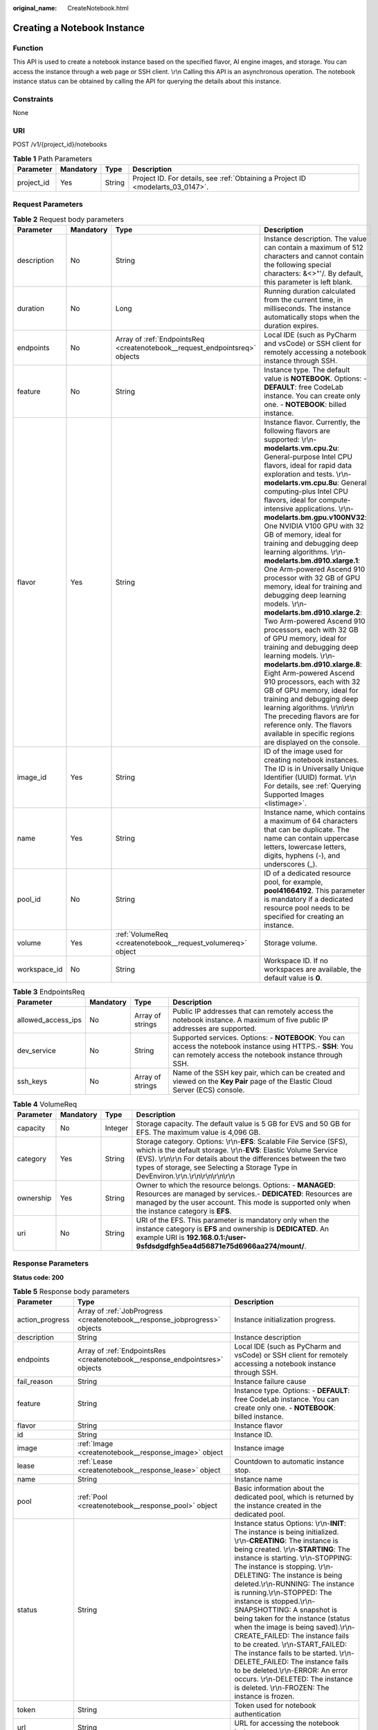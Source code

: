 :original_name: CreateNotebook.html

.. _CreateNotebook:

Creating a Notebook Instance
============================

Function
--------

This API is used to create a notebook instance based on the specified flavor, AI engine images, and storage. You can access the instance through a web page or SSH client. \\r\\n Calling this API is an asynchronous operation. The notebook instance status can be obtained by calling the API for querying the details about this instance.

Constraints
-----------

None

URI
---

POST /v1/{project_id}/notebooks

.. table:: **Table 1** Path Parameters

   +------------+-----------+--------+---------------------------------------------------------------------------------+
   | Parameter  | Mandatory | Type   | Description                                                                     |
   +============+===========+========+=================================================================================+
   | project_id | Yes       | String | Project ID. For details, see :ref:`Obtaining a Project ID <modelarts_03_0147>`. |
   +------------+-----------+--------+---------------------------------------------------------------------------------+

Request Parameters
------------------

.. table:: **Table 2** Request body parameters

   +--------------+-----------+-----------------------------------------------------------------------------+---------------------------------------------------------------------------------------------------------------------------------------------------------------------------------------------------------------------------------------------------------------------------------------------------------------------------------------------------------------------------------------------------------------------------------------------------------------------------------------------------------------------------------------------------------------------------------------------------------------------------------------------------------------------------------------------------------------------------------------------------------------------------------------------------------------------------------------------------------------------------------------------------------------------------------------------------------------------------------------------------------------------------------------------------------------------------------------------------+
   | Parameter    | Mandatory | Type                                                                        | Description                                                                                                                                                                                                                                                                                                                                                                                                                                                                                                                                                                                                                                                                                                                                                                                                                                                                                                                                                                                                                                                                                       |
   +==============+===========+=============================================================================+===================================================================================================================================================================================================================================================================================================================================================================================================================================================================================================================================================================================================================================================================================================================================================================================================================================================================================================================================================================================================================================================================================================+
   | description  | No        | String                                                                      | Instance description. The value can contain a maximum of 512 characters and cannot contain the following special characters: &<>"'/. By default, this parameter is left blank.                                                                                                                                                                                                                                                                                                                                                                                                                                                                                                                                                                                                                                                                                                                                                                                                                                                                                                                    |
   +--------------+-----------+-----------------------------------------------------------------------------+---------------------------------------------------------------------------------------------------------------------------------------------------------------------------------------------------------------------------------------------------------------------------------------------------------------------------------------------------------------------------------------------------------------------------------------------------------------------------------------------------------------------------------------------------------------------------------------------------------------------------------------------------------------------------------------------------------------------------------------------------------------------------------------------------------------------------------------------------------------------------------------------------------------------------------------------------------------------------------------------------------------------------------------------------------------------------------------------------+
   | duration     | No        | Long                                                                        | Running duration calculated from the current time, in milliseconds. The instance automatically stops when the duration expires.                                                                                                                                                                                                                                                                                                                                                                                                                                                                                                                                                                                                                                                                                                                                                                                                                                                                                                                                                                   |
   +--------------+-----------+-----------------------------------------------------------------------------+---------------------------------------------------------------------------------------------------------------------------------------------------------------------------------------------------------------------------------------------------------------------------------------------------------------------------------------------------------------------------------------------------------------------------------------------------------------------------------------------------------------------------------------------------------------------------------------------------------------------------------------------------------------------------------------------------------------------------------------------------------------------------------------------------------------------------------------------------------------------------------------------------------------------------------------------------------------------------------------------------------------------------------------------------------------------------------------------------+
   | endpoints    | No        | Array of :ref:`EndpointsReq <createnotebook__request_endpointsreq>` objects | Local IDE (such as PyCharm and vsCode) or SSH client for remotely accessing a notebook instance through SSH.                                                                                                                                                                                                                                                                                                                                                                                                                                                                                                                                                                                                                                                                                                                                                                                                                                                                                                                                                                                      |
   +--------------+-----------+-----------------------------------------------------------------------------+---------------------------------------------------------------------------------------------------------------------------------------------------------------------------------------------------------------------------------------------------------------------------------------------------------------------------------------------------------------------------------------------------------------------------------------------------------------------------------------------------------------------------------------------------------------------------------------------------------------------------------------------------------------------------------------------------------------------------------------------------------------------------------------------------------------------------------------------------------------------------------------------------------------------------------------------------------------------------------------------------------------------------------------------------------------------------------------------------+
   | feature      | No        | String                                                                      | Instance type. The default value is **NOTEBOOK**. Options: - **DEFAULT**: free CodeLab instance. You can create only one. - **NOTEBOOK**: billed instance.                                                                                                                                                                                                                                                                                                                                                                                                                                                                                                                                                                                                                                                                                                                                                                                                                                                                                                                                        |
   +--------------+-----------+-----------------------------------------------------------------------------+---------------------------------------------------------------------------------------------------------------------------------------------------------------------------------------------------------------------------------------------------------------------------------------------------------------------------------------------------------------------------------------------------------------------------------------------------------------------------------------------------------------------------------------------------------------------------------------------------------------------------------------------------------------------------------------------------------------------------------------------------------------------------------------------------------------------------------------------------------------------------------------------------------------------------------------------------------------------------------------------------------------------------------------------------------------------------------------------------+
   | flavor       | Yes       | String                                                                      | Instance flavor. Currently, the following flavors are supported: \\r\\n-**modelarts.vm.cpu.2u**: General-purpose Intel CPU flavors, ideal for rapid data exploration and tests. \\r\\n- **modelarts.vm.cpu.8u**: General computing-plus Intel CPU flavors, ideal for compute-intensive applications. \\r\\n- **modelarts.bm.gpu.v100NV32**: One NVIDIA V100 GPU with 32 GB of memory, ideal for training and debugging deep learning algorithms. \\r\\n- **modelarts.bm.d910.xlarge.1**: One Arm-powered Ascend 910 processor with 32 GB of GPU memory, ideal for training and debugging deep learning models. \\r\\n- **modelarts.bm.d910.xlarge.2**: Two Arm-powered Ascend 910 processors, each with 32 GB of GPU memory, ideal for training and debugging deep learning models. \\r\\n- **modelarts.bm.d910.xlarge.8**: Eight Arm-powered Ascend 910 processors, each with 32 GB of GPU memory, ideal for training and debugging deep learning algorithms. \\r\\n\\r\\n The preceding flavors are for reference only. The flavors available in specific regions are displayed on the console. |
   +--------------+-----------+-----------------------------------------------------------------------------+---------------------------------------------------------------------------------------------------------------------------------------------------------------------------------------------------------------------------------------------------------------------------------------------------------------------------------------------------------------------------------------------------------------------------------------------------------------------------------------------------------------------------------------------------------------------------------------------------------------------------------------------------------------------------------------------------------------------------------------------------------------------------------------------------------------------------------------------------------------------------------------------------------------------------------------------------------------------------------------------------------------------------------------------------------------------------------------------------+
   | image_id     | Yes       | String                                                                      | ID of the image used for creating notebook instances. The ID is in Universally Unique Identifier (UUID) format. \\r\\n For details, see :ref:`Querying Supported Images <listimage>`.                                                                                                                                                                                                                                                                                                                                                                                                                                                                                                                                                                                                                                                                                                                                                                                                                                                                                                             |
   +--------------+-----------+-----------------------------------------------------------------------------+---------------------------------------------------------------------------------------------------------------------------------------------------------------------------------------------------------------------------------------------------------------------------------------------------------------------------------------------------------------------------------------------------------------------------------------------------------------------------------------------------------------------------------------------------------------------------------------------------------------------------------------------------------------------------------------------------------------------------------------------------------------------------------------------------------------------------------------------------------------------------------------------------------------------------------------------------------------------------------------------------------------------------------------------------------------------------------------------------+
   | name         | Yes       | String                                                                      | Instance name, which contains a maximum of 64 characters that can be duplicate. The name can contain uppercase letters, lowercase letters, digits, hyphens (-), and underscores (_).                                                                                                                                                                                                                                                                                                                                                                                                                                                                                                                                                                                                                                                                                                                                                                                                                                                                                                              |
   +--------------+-----------+-----------------------------------------------------------------------------+---------------------------------------------------------------------------------------------------------------------------------------------------------------------------------------------------------------------------------------------------------------------------------------------------------------------------------------------------------------------------------------------------------------------------------------------------------------------------------------------------------------------------------------------------------------------------------------------------------------------------------------------------------------------------------------------------------------------------------------------------------------------------------------------------------------------------------------------------------------------------------------------------------------------------------------------------------------------------------------------------------------------------------------------------------------------------------------------------+
   | pool_id      | No        | String                                                                      | ID of a dedicated resource pool, for example, **pool41664192**. This parameter is mandatory if a dedicated resource pool needs to be specified for creating an instance.                                                                                                                                                                                                                                                                                                                                                                                                                                                                                                                                                                                                                                                                                                                                                                                                                                                                                                                          |
   +--------------+-----------+-----------------------------------------------------------------------------+---------------------------------------------------------------------------------------------------------------------------------------------------------------------------------------------------------------------------------------------------------------------------------------------------------------------------------------------------------------------------------------------------------------------------------------------------------------------------------------------------------------------------------------------------------------------------------------------------------------------------------------------------------------------------------------------------------------------------------------------------------------------------------------------------------------------------------------------------------------------------------------------------------------------------------------------------------------------------------------------------------------------------------------------------------------------------------------------------+
   | volume       | Yes       | :ref:`VolumeReq <createnotebook__request_volumereq>` object                 | Storage volume.                                                                                                                                                                                                                                                                                                                                                                                                                                                                                                                                                                                                                                                                                                                                                                                                                                                                                                                                                                                                                                                                                   |
   +--------------+-----------+-----------------------------------------------------------------------------+---------------------------------------------------------------------------------------------------------------------------------------------------------------------------------------------------------------------------------------------------------------------------------------------------------------------------------------------------------------------------------------------------------------------------------------------------------------------------------------------------------------------------------------------------------------------------------------------------------------------------------------------------------------------------------------------------------------------------------------------------------------------------------------------------------------------------------------------------------------------------------------------------------------------------------------------------------------------------------------------------------------------------------------------------------------------------------------------------+
   | workspace_id | No        | String                                                                      | Workspace ID. If no workspaces are available, the default value is **0**.                                                                                                                                                                                                                                                                                                                                                                                                                                                                                                                                                                                                                                                                                                                                                                                                                                                                                                                                                                                                                         |
   +--------------+-----------+-----------------------------------------------------------------------------+---------------------------------------------------------------------------------------------------------------------------------------------------------------------------------------------------------------------------------------------------------------------------------------------------------------------------------------------------------------------------------------------------------------------------------------------------------------------------------------------------------------------------------------------------------------------------------------------------------------------------------------------------------------------------------------------------------------------------------------------------------------------------------------------------------------------------------------------------------------------------------------------------------------------------------------------------------------------------------------------------------------------------------------------------------------------------------------------------+

.. _createnotebook__request_endpointsreq:

.. table:: **Table 3** EndpointsReq

   +--------------------+-----------+------------------+---------------------------------------------------------------------------------------------------------------------------------------------------------------------+
   | Parameter          | Mandatory | Type             | Description                                                                                                                                                         |
   +====================+===========+==================+=====================================================================================================================================================================+
   | allowed_access_ips | No        | Array of strings | Public IP addresses that can remotely access the notebook instance. A maximum of five public IP addresses are supported.                                            |
   +--------------------+-----------+------------------+---------------------------------------------------------------------------------------------------------------------------------------------------------------------+
   | dev_service        | No        | String           | Supported services. Options: - **NOTEBOOK**: You can access the notebook instance using HTTPS.- **SSH**: You can remotely access the notebook instance through SSH. |
   +--------------------+-----------+------------------+---------------------------------------------------------------------------------------------------------------------------------------------------------------------+
   | ssh_keys           | No        | Array of strings | Name of the SSH key pair, which can be created and viewed on the **Key Pair** page of the Elastic Cloud Server (ECS) console.                                       |
   +--------------------+-----------+------------------+---------------------------------------------------------------------------------------------------------------------------------------------------------------------+

.. _createnotebook__request_volumereq:

.. table:: **Table 4** VolumeReq

   +-----------+-----------+---------+-----------------------------------------------------------------------------------------------------------------------------------------------------------------------------------------------------------------------------------------------------------------------------------------------------------------+
   | Parameter | Mandatory | Type    | Description                                                                                                                                                                                                                                                                                                     |
   +===========+===========+=========+=================================================================================================================================================================================================================================================================================================================+
   | capacity  | No        | Integer | Storage capacity. The default value is 5 GB for EVS and 50 GB for EFS. The maximum value is 4,096 GB.                                                                                                                                                                                                           |
   +-----------+-----------+---------+-----------------------------------------------------------------------------------------------------------------------------------------------------------------------------------------------------------------------------------------------------------------------------------------------------------------+
   | category  | Yes       | String  | Storage category. Options: \\r\\n-**EFS**: Scalable File Service (SFS), which is the default storage. \\r\\n-**EVS**: Elastic Volume Service (EVS). \\r\\n\\r\\n For details about the differences between the two types of storage, see Selecting a Storage Type in DevEnviron.\\r\\n.\\r\\n\\r\\n\\r\\n\\r\\n |
   +-----------+-----------+---------+-----------------------------------------------------------------------------------------------------------------------------------------------------------------------------------------------------------------------------------------------------------------------------------------------------------------+
   | ownership | Yes       | String  | Owner to which the resource belongs. Options: - **MANAGED**: Resources are managed by services.- **DEDICATED**: Resources are managed by the user account. This mode is supported only when the instance category is **EFS**.                                                                                   |
   +-----------+-----------+---------+-----------------------------------------------------------------------------------------------------------------------------------------------------------------------------------------------------------------------------------------------------------------------------------------------------------------+
   | uri       | No        | String  | URI of the EFS. This parameter is mandatory only when the instance category is **EFS** and ownership is **DEDICATED**. An example URI is **192.168.0.1:/user-9sfdsdgdfgh5ea4d56871e75d6966aa274/mount/**.                                                                                                       |
   +-----------+-----------+---------+-----------------------------------------------------------------------------------------------------------------------------------------------------------------------------------------------------------------------------------------------------------------------------------------------------------------+

Response Parameters
-------------------

**Status code: 200**

.. table:: **Table 5** Response body parameters

   +-----------------+------------------------------------------------------------------------------+-------------------------------------------------------------------------------------------------------------------------------------------------------------------------------------------------------------------------------------------------------------------------------------------------------------------------------------------------------------------------------------------------------------------------------------------------------------------------------------------------------------------------------------------------------------------------------------------------------------------------------------------------------------------------------------------------------------------------------------------------------+
   | Parameter       | Type                                                                         | Description                                                                                                                                                                                                                                                                                                                                                                                                                                                                                                                                                                                                                                                                                                                                           |
   +=================+==============================================================================+=======================================================================================================================================================================================================================================================================================================================================================================================================================================================================================================================================================================================================================================================================================================================================================+
   | action_progress | Array of :ref:`JobProgress <createnotebook__response_jobprogress>` objects   | Instance initialization progress.                                                                                                                                                                                                                                                                                                                                                                                                                                                                                                                                                                                                                                                                                                                     |
   +-----------------+------------------------------------------------------------------------------+-------------------------------------------------------------------------------------------------------------------------------------------------------------------------------------------------------------------------------------------------------------------------------------------------------------------------------------------------------------------------------------------------------------------------------------------------------------------------------------------------------------------------------------------------------------------------------------------------------------------------------------------------------------------------------------------------------------------------------------------------------+
   | description     | String                                                                       | Instance description                                                                                                                                                                                                                                                                                                                                                                                                                                                                                                                                                                                                                                                                                                                                  |
   +-----------------+------------------------------------------------------------------------------+-------------------------------------------------------------------------------------------------------------------------------------------------------------------------------------------------------------------------------------------------------------------------------------------------------------------------------------------------------------------------------------------------------------------------------------------------------------------------------------------------------------------------------------------------------------------------------------------------------------------------------------------------------------------------------------------------------------------------------------------------------+
   | endpoints       | Array of :ref:`EndpointsRes <createnotebook__response_endpointsres>` objects | Local IDE (such as PyCharm and vsCode) or SSH client for remotely accessing a notebook instance through SSH.                                                                                                                                                                                                                                                                                                                                                                                                                                                                                                                                                                                                                                          |
   +-----------------+------------------------------------------------------------------------------+-------------------------------------------------------------------------------------------------------------------------------------------------------------------------------------------------------------------------------------------------------------------------------------------------------------------------------------------------------------------------------------------------------------------------------------------------------------------------------------------------------------------------------------------------------------------------------------------------------------------------------------------------------------------------------------------------------------------------------------------------------+
   | fail_reason     | String                                                                       | Instance failure cause                                                                                                                                                                                                                                                                                                                                                                                                                                                                                                                                                                                                                                                                                                                                |
   +-----------------+------------------------------------------------------------------------------+-------------------------------------------------------------------------------------------------------------------------------------------------------------------------------------------------------------------------------------------------------------------------------------------------------------------------------------------------------------------------------------------------------------------------------------------------------------------------------------------------------------------------------------------------------------------------------------------------------------------------------------------------------------------------------------------------------------------------------------------------------+
   | feature         | String                                                                       | Instance type. Options: - **DEFAULT**: free CodeLab instance. You can create only one. - **NOTEBOOK**: billed instance.                                                                                                                                                                                                                                                                                                                                                                                                                                                                                                                                                                                                                               |
   +-----------------+------------------------------------------------------------------------------+-------------------------------------------------------------------------------------------------------------------------------------------------------------------------------------------------------------------------------------------------------------------------------------------------------------------------------------------------------------------------------------------------------------------------------------------------------------------------------------------------------------------------------------------------------------------------------------------------------------------------------------------------------------------------------------------------------------------------------------------------------+
   | flavor          | String                                                                       | Instance flavor                                                                                                                                                                                                                                                                                                                                                                                                                                                                                                                                                                                                                                                                                                                                       |
   +-----------------+------------------------------------------------------------------------------+-------------------------------------------------------------------------------------------------------------------------------------------------------------------------------------------------------------------------------------------------------------------------------------------------------------------------------------------------------------------------------------------------------------------------------------------------------------------------------------------------------------------------------------------------------------------------------------------------------------------------------------------------------------------------------------------------------------------------------------------------------+
   | id              | String                                                                       | Instance ID.                                                                                                                                                                                                                                                                                                                                                                                                                                                                                                                                                                                                                                                                                                                                          |
   +-----------------+------------------------------------------------------------------------------+-------------------------------------------------------------------------------------------------------------------------------------------------------------------------------------------------------------------------------------------------------------------------------------------------------------------------------------------------------------------------------------------------------------------------------------------------------------------------------------------------------------------------------------------------------------------------------------------------------------------------------------------------------------------------------------------------------------------------------------------------------+
   | image           | :ref:`Image <createnotebook__response_image>` object                         | Instance image                                                                                                                                                                                                                                                                                                                                                                                                                                                                                                                                                                                                                                                                                                                                        |
   +-----------------+------------------------------------------------------------------------------+-------------------------------------------------------------------------------------------------------------------------------------------------------------------------------------------------------------------------------------------------------------------------------------------------------------------------------------------------------------------------------------------------------------------------------------------------------------------------------------------------------------------------------------------------------------------------------------------------------------------------------------------------------------------------------------------------------------------------------------------------------+
   | lease           | :ref:`Lease <createnotebook__response_lease>` object                         | Countdown to automatic instance stop.                                                                                                                                                                                                                                                                                                                                                                                                                                                                                                                                                                                                                                                                                                                 |
   +-----------------+------------------------------------------------------------------------------+-------------------------------------------------------------------------------------------------------------------------------------------------------------------------------------------------------------------------------------------------------------------------------------------------------------------------------------------------------------------------------------------------------------------------------------------------------------------------------------------------------------------------------------------------------------------------------------------------------------------------------------------------------------------------------------------------------------------------------------------------------+
   | name            | String                                                                       | Instance name                                                                                                                                                                                                                                                                                                                                                                                                                                                                                                                                                                                                                                                                                                                                         |
   +-----------------+------------------------------------------------------------------------------+-------------------------------------------------------------------------------------------------------------------------------------------------------------------------------------------------------------------------------------------------------------------------------------------------------------------------------------------------------------------------------------------------------------------------------------------------------------------------------------------------------------------------------------------------------------------------------------------------------------------------------------------------------------------------------------------------------------------------------------------------------+
   | pool            | :ref:`Pool <createnotebook__response_pool>` object                           | Basic information about the dedicated pool, which is returned by the instance created in the dedicated pool.                                                                                                                                                                                                                                                                                                                                                                                                                                                                                                                                                                                                                                          |
   +-----------------+------------------------------------------------------------------------------+-------------------------------------------------------------------------------------------------------------------------------------------------------------------------------------------------------------------------------------------------------------------------------------------------------------------------------------------------------------------------------------------------------------------------------------------------------------------------------------------------------------------------------------------------------------------------------------------------------------------------------------------------------------------------------------------------------------------------------------------------------+
   | status          | String                                                                       | Instance status Options: \\r\\n-**INIT**: The instance is being initialized. \\r\\n-**CREATING**: The instance is being created. \\r\\n-**STARTING**: The instance is starting. \\r\\n-STOPPING: The instance is stopping. \\r\\n-DELETING: The instance is being deleted.\\r\\n-RUNNING: The instance is running.\\r\\n-STOPPED: The instance is stopped.\\r\\n-SNAPSHOTTING: A snapshot is being taken for the instance (status when the image is being saved).\\r\\n-CREATE_FAILED: The instance fails to be created. \\r\\n-START_FAILED: The instance fails to be started. \\r\\n-DELETE_FAILED: The instance fails to be deleted.\\r\\n-ERROR: An error occurs. \\r\\n-DELETED: The instance is deleted. \\r\\n-FROZEN: The instance is frozen. |
   +-----------------+------------------------------------------------------------------------------+-------------------------------------------------------------------------------------------------------------------------------------------------------------------------------------------------------------------------------------------------------------------------------------------------------------------------------------------------------------------------------------------------------------------------------------------------------------------------------------------------------------------------------------------------------------------------------------------------------------------------------------------------------------------------------------------------------------------------------------------------------+
   | token           | String                                                                       | Token used for notebook authentication                                                                                                                                                                                                                                                                                                                                                                                                                                                                                                                                                                                                                                                                                                                |
   +-----------------+------------------------------------------------------------------------------+-------------------------------------------------------------------------------------------------------------------------------------------------------------------------------------------------------------------------------------------------------------------------------------------------------------------------------------------------------------------------------------------------------------------------------------------------------------------------------------------------------------------------------------------------------------------------------------------------------------------------------------------------------------------------------------------------------------------------------------------------------+
   | url             | String                                                                       | URL for accessing the notebook instance                                                                                                                                                                                                                                                                                                                                                                                                                                                                                                                                                                                                                                                                                                               |
   +-----------------+------------------------------------------------------------------------------+-------------------------------------------------------------------------------------------------------------------------------------------------------------------------------------------------------------------------------------------------------------------------------------------------------------------------------------------------------------------------------------------------------------------------------------------------------------------------------------------------------------------------------------------------------------------------------------------------------------------------------------------------------------------------------------------------------------------------------------------------------+
   | volume          | :ref:`VolumeRes <createnotebook__response_volumeres>` object                 | Storage volume                                                                                                                                                                                                                                                                                                                                                                                                                                                                                                                                                                                                                                                                                                                                        |
   +-----------------+------------------------------------------------------------------------------+-------------------------------------------------------------------------------------------------------------------------------------------------------------------------------------------------------------------------------------------------------------------------------------------------------------------------------------------------------------------------------------------------------------------------------------------------------------------------------------------------------------------------------------------------------------------------------------------------------------------------------------------------------------------------------------------------------------------------------------------------------+
   | workspace_id    | String                                                                       | Workspace ID. If no workspaces are available, the default value is **0**.                                                                                                                                                                                                                                                                                                                                                                                                                                                                                                                                                                                                                                                                             |
   +-----------------+------------------------------------------------------------------------------+-------------------------------------------------------------------------------------------------------------------------------------------------------------------------------------------------------------------------------------------------------------------------------------------------------------------------------------------------------------------------------------------------------------------------------------------------------------------------------------------------------------------------------------------------------------------------------------------------------------------------------------------------------------------------------------------------------------------------------------------------------+

.. _createnotebook__response_jobprogress:

.. table:: **Table 6** JobProgress

   +------------------+---------+---------------------------------------------------------------------------------------------------------------------------------------------------------------------------------------------------------+
   | Parameter        | Type    | Description                                                                                                                                                                                             |
   +==================+=========+=========================================================================================================================================================================================================+
   | notebook_id      | String  | Instance ID.                                                                                                                                                                                            |
   +------------------+---------+---------------------------------------------------------------------------------------------------------------------------------------------------------------------------------------------------------+
   | status           | String  | Job status in a specified step. Options: - **WAITING**: The job is waiting to begin. - **PROCESSING**: The job is being processed. - **FAILED**: The job failed. - **COMPLETED**: The task is complete. |
   +------------------+---------+---------------------------------------------------------------------------------------------------------------------------------------------------------------------------------------------------------+
   | step             | Integer | Job step. Options: - 1: Storage preparation. - 2: Computing resource preparation. - 3: Network configurations. - 4: Instance initialization.                                                            |
   +------------------+---------+---------------------------------------------------------------------------------------------------------------------------------------------------------------------------------------------------------+
   | step_description | String  | Description of a step in a job.                                                                                                                                                                         |
   +------------------+---------+---------------------------------------------------------------------------------------------------------------------------------------------------------------------------------------------------------+

.. _createnotebook__response_endpointsres:

.. table:: **Table 7** EndpointsRes

   +--------------------+------------------+-----------------------------------------------------------------------------------------------------------------------------------------------------------------------------------------------------------------------------------------------------------------------------------------+
   | Parameter          | Type             | Description                                                                                                                                                                                                                                                                             |
   +====================+==================+=========================================================================================================================================================================================================================================================================================+
   | allowed_access_ips | Array of strings | Whitelist of public IP addresses that are allowed to access the notebook instance through SSH. By default, all public IP addresses can access the notebook instance. If this parameter is specified, only the clients with the specified IP addresses can access the notebook instance. |
   +--------------------+------------------+-----------------------------------------------------------------------------------------------------------------------------------------------------------------------------------------------------------------------------------------------------------------------------------------+
   | dev_service        | String           | Supported services. Options: - **NOTEBOOK**: You can access the notebook instance using HTTPS.- **SSH**: You can remotely access the notebook instance through SSH.                                                                                                                     |
   +--------------------+------------------+-----------------------------------------------------------------------------------------------------------------------------------------------------------------------------------------------------------------------------------------------------------------------------------------+
   | ssh_keys           | Array of strings | List of SSH key pairs. You can set multiple key pairs to access an SSH instance at the same time.                                                                                                                                                                                       |
   +--------------------+------------------+-----------------------------------------------------------------------------------------------------------------------------------------------------------------------------------------------------------------------------------------------------------------------------------------+

.. _createnotebook__response_image:

.. table:: **Table 8** Image

   +-----------+--------+----------------------------------------------------------------------------------------------------+
   | Parameter | Type   | Description                                                                                        |
   +===========+========+====================================================================================================+
   | id        | String | Image ID                                                                                           |
   +-----------+--------+----------------------------------------------------------------------------------------------------+
   | name      | String | Image name.                                                                                        |
   +-----------+--------+----------------------------------------------------------------------------------------------------+
   | swr_path  | String | SWR image address                                                                                  |
   +-----------+--------+----------------------------------------------------------------------------------------------------+
   | type      | String | Image type. Options: - **BUILD_IN**: built-in system image- **DEDICATED**: image saved by the user |
   +-----------+--------+----------------------------------------------------------------------------------------------------+

.. _createnotebook__response_lease:

.. table:: **Table 9** Lease

   +-------------+---------+--------------------------------------------------------------------------------------------------------------------------------------------------------------------------------------------------------------------+
   | Parameter   | Type    | Description                                                                                                                                                                                                        |
   +=============+=========+====================================================================================================================================================================================================================+
   | create_time | Long    | Time (UTC) when the instance is created, accurate to millisecond.                                                                                                                                                  |
   +-------------+---------+--------------------------------------------------------------------------------------------------------------------------------------------------------------------------------------------------------------------+
   | duration    | Long    | Instance running duration, which is calculated based on the instance creation time. If the instance creation time plus the duration is greater than the current time, the system automatically stops the instance. |
   +-------------+---------+--------------------------------------------------------------------------------------------------------------------------------------------------------------------------------------------------------------------+
   | enable      | Boolean | Whether to enable auto stop of the instance.                                                                                                                                                                       |
   +-------------+---------+--------------------------------------------------------------------------------------------------------------------------------------------------------------------------------------------------------------------+
   | update_time | Long    | Time (UTC) when the instance is last updated (excluding the keepalive heartbeat time), accurate to millisecond.                                                                                                    |
   +-------------+---------+--------------------------------------------------------------------------------------------------------------------------------------------------------------------------------------------------------------------+

.. _createnotebook__response_pool:

.. table:: **Table 10** Pool

   ========= ====== =================================
   Parameter Type   Description
   ========= ====== =================================
   id        String ID of a dedicated resource pool
   name      String Name of a dedicated resource pool
   ========= ====== =================================

.. _createnotebook__response_volumeres:

.. table:: **Table 11** VolumeRes

   +------------+---------+-----------------------------------------------------------------------------------------------------------------------------------------------------------------------------------------------------------------------------------------------------------------------------------------------------------------+
   | Parameter  | Type    | Description                                                                                                                                                                                                                                                                                                     |
   +============+=========+=================================================================================================================================================================================================================================================================================================================+
   | capacity   | Integer | Storage capacity. The default value is 5 GB for EVS and 50 GB for EFS. The maximum value is 4,096 GB.                                                                                                                                                                                                           |
   +------------+---------+-----------------------------------------------------------------------------------------------------------------------------------------------------------------------------------------------------------------------------------------------------------------------------------------------------------------+
   | category   | String  | Storage category. Options: \\r\\n-**EFS**: Scalable File Service (SFS), which is the default storage. \\r\\n-**EVS**: Elastic Volume Service (EVS). \\r\\n\\r\\n For details about the differences between the two types of storage, see Selecting a Storage Type in DevEnviron.\\r\\n.\\r\\n\\r\\n\\r\\n\\r\\n |
   +------------+---------+-----------------------------------------------------------------------------------------------------------------------------------------------------------------------------------------------------------------------------------------------------------------------------------------------------------------+
   | mount_path | String  | Directory of the notebook instance to which OBS storage is mounted. Currently, the directory is **/home/ma-user/work/**.                                                                                                                                                                                        |
   +------------+---------+-----------------------------------------------------------------------------------------------------------------------------------------------------------------------------------------------------------------------------------------------------------------------------------------------------------------+
   | ownership  | String  | Owner to which the resource belongs. Options: - **MANAGED**: Resources are managed by services.- **DEDICATED**: Resources are managed by the user account. This mode is supported only when the instance category is **EFS**.                                                                                   |
   +------------+---------+-----------------------------------------------------------------------------------------------------------------------------------------------------------------------------------------------------------------------------------------------------------------------------------------------------------------+
   | status     | String  | EVS disk capacity expansion status, which is **RESIZING** during capacity expansion and does not affect the instance.                                                                                                                                                                                           |
   +------------+---------+-----------------------------------------------------------------------------------------------------------------------------------------------------------------------------------------------------------------------------------------------------------------------------------------------------------------+

Example Requests
----------------

.. code-block::

   {
     "name" : "notebooks_test",
     "feature" : "NOTEBOOK",
     "workspace_id" : "0",
     "description" : "api-test",
     "flavor" : "modelarts.vm.cpu.2u",
     "image_id" : "e1a07296-22a8-4f05-8bc8-e936c8e54090",
     "volume" : {
       "category" : "efs",
       "ownership" : "managed",
       "capacity" : 50
     }
   }

Example Responses
-----------------

**Status code: 200**

OK

.. code-block::

   {
     "action_progress" : [ {
       "step" : 1,
       "status" : "WAITING",
       "description" : "Prepare the storage."
     }, {
       "step" : 2,
       "status" : "WAITING",
       "description" : "Prepare the compute resource."
     }, {
       "step" : 3,
       "status" : "WAITING",
       "description" : "Configuring the network."
     }, {
       "step" : 4,
       "status" : "WAITING",
       "description" : "Initialize the notebook instance."
     } ],
     "create_at" : 1638841744521,
     "description" : "api-test",
     "feature" : "NOTEBOOK",
     "flavor" : "modelarts.vm.cpu.2u",
     "id" : "f9937afa-4451-42db-a76b-72d624749f66",
     "image" : {
       "description" : "description",
       "id" : "e1a07296-22a8-4f05-8bc8-e936c8e54090",
       "name" : "notebook2.0-mul-kernel-cpu-cp36",
       "swr_path" : "swr..xxxx.com/atelier/notebook2.0-mul-kernel-cpu-cp36:3.3.2-release_v1",
       "tag" : "3.3.2-release_v1",
       "type" : "BUILD_IN"
     },
     "lease" : {
       "create_at" : 1638841744515,
       "duration" : 3600000,
       "enable" : true,
       "update_at" : 1638841744515
     },
     "name" : "notebooks_test",
     "status" : "CREATING",
     "token" : "3eff13f2-3d70-5456-6dc7-e3f99f562022",
     "update_at" : 1638841744522,
     "workspace_id" : "0"
   }

Status Codes
------------

=========== ============
Status Code Description
=========== ============
200         OK
201         Created
401         Unauthorized
403         Forbidden
404         Not Found
=========== ============

Error Codes
-----------

See :ref:`Error Codes <modelarts_03_0095>`.
